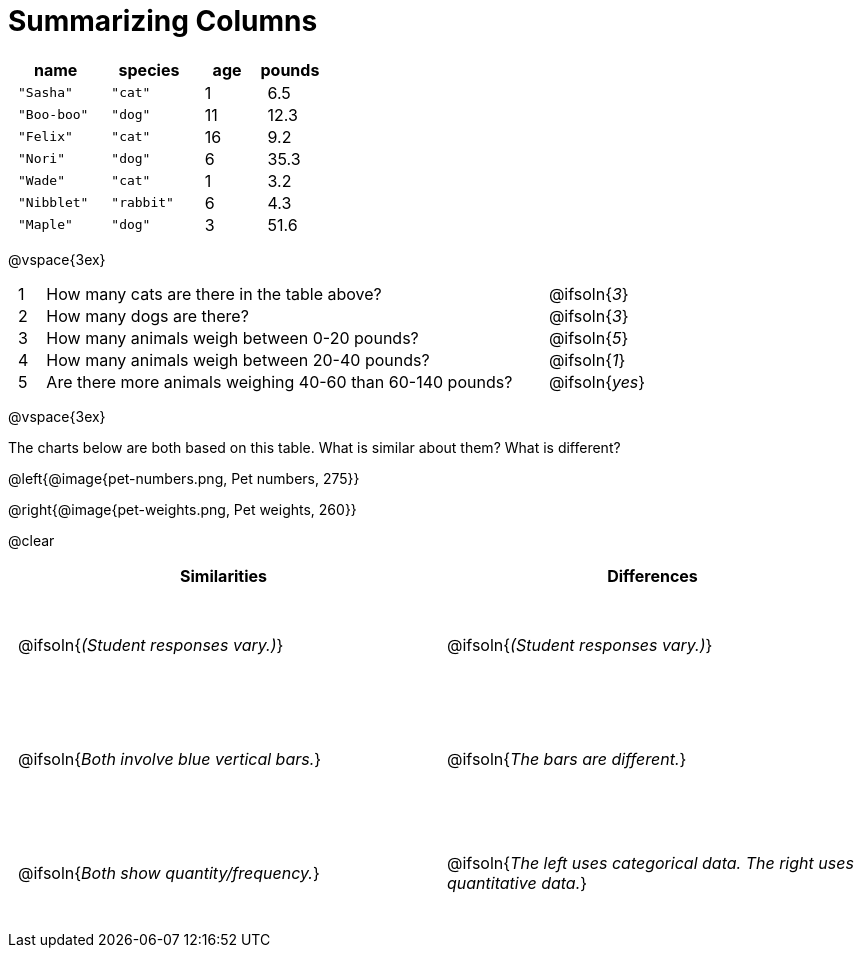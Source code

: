 = Summarizing Columns

++++
<style>
#content .compare tbody tr { height: 7rem; }
td { padding: 0 0.5rem !important; }
</style>
++++

[cols="3a,3a,2a,2a",options="header"]
|===
| name 			| species 	| age 	| pounds
| `"Sasha"` 	| `"cat"` 	|  1 	| 6.5
| `"Boo-boo"` 	| `"dog"`  	| 11 	| 12.3
| `"Felix"` 	| `"cat"` 	| 16 	| 9.2
| `"Nori"` 		| `"dog"`  	|  6 	| 35.3
| `"Wade"` 		| `"cat"` 	|  1 	| 3.2
| `"Nibblet"` 	| `"rabbit"`|  6 	| 4.3
| `"Maple"` 	| `"dog"`  	|  3 	| 51.6
|===

@vspace{3ex}

[cols="1a,19a,5a"]
|===
|1|  How many cats are there in the table above?
| @ifsoln{_3_}

|2| How many dogs are there?
| @ifsoln{_3_}

|3| How many animals weigh between 0-20 pounds?
| @ifsoln{_5_}

|4| How many animals weigh between 20-40 pounds?
| @ifsoln{_1_}

|5| Are there more animals weighing 40-60 than 60-140 pounds?
| @ifsoln{_yes_}

// need empty line here so the closing table block isn't
// swallowed
|===

@vspace{3ex}

The charts below are both based on this table. What is similar about them? What is different?

@left{@image{pet-numbers.png, Pet numbers, 275}}

@right{@image{pet-weights.png, Pet weights, 260}}

@clear

[.compare, cols="1a,1a",options="header"]
|===

| Similarities  | Differences
| @ifsoln{_(Student responses vary.)_}
| @ifsoln{_(Student responses vary.)_}

| @ifsoln{_Both involve blue vertical bars._}
| @ifsoln{_The bars are different._}

| @ifsoln{_Both show quantity/frequency._}
| @ifsoln{_The left uses categorical data. The right uses quantitative data._}

// need empty line here so the closing table block isn't
// swallowed
|===


